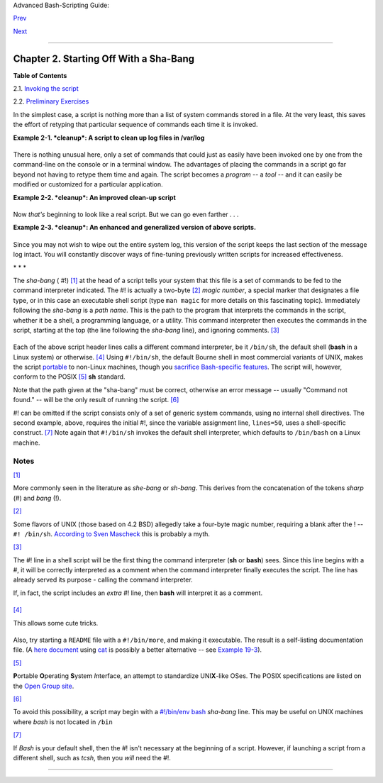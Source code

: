 Advanced Bash-Scripting Guide:

`Prev <why-shell.html>`__

`Next <invoking.html>`__

--------------

Chapter 2. Starting Off With a Sha-Bang
=======================================

+--------------------+--------------------+--------------------+--------------------+
|                    |
| **                 |
| *Shell programming |
| is a 1950s juke    |
| box . . .*         |
|                    |
| *--Larry Wall*     |
+--------------------+--------------------+--------------------+--------------------+

**Table of Contents**

2.1. `Invoking the script <invoking.html>`__

2.2. `Preliminary Exercises <prelimexer.html>`__

In the simplest case, a script is nothing more than a list of system
commands stored in a file. At the very least, this saves the effort of
retyping that particular sequence of commands each time it is invoked.

**Example 2-1. *cleanup*: A script to clean up log files in /var/log**

+--------------------------------------------------------------------------+
| .. code:: PROGRAMLISTING                                                 |
|                                                                          |
|     # Cleanup                                                            |
|     # Run as root, of course.                                            |
|                                                                          |
|     cd /var/log                                                          |
|     cat /dev/null > messages                                             |
|     cat /dev/null > wtmp                                                 |
|     echo "Log files cleaned up."                                         |
                                                                          
+--------------------------------------------------------------------------+

There is nothing unusual here, only a set of commands that could just as
easily have been invoked one by one from the command-line on the console
or in a terminal window. The advantages of placing the commands in a
script go far beyond not having to retype them time and again. The
script becomes a *program* -- a *tool* -- and it can easily be modified
or customized for a particular application.

**Example 2-2. *cleanup*: An improved clean-up script**

+--------------------------------------------------------------------------+
| .. code:: PROGRAMLISTING                                                 |
|                                                                          |
|     #!/bin/bash                                                          |
|     # Proper header for a Bash script.                                   |
|                                                                          |
|     # Cleanup, version 2                                                 |
|                                                                          |
|     # Run as root, of course.                                            |
|     # Insert code here to print error message and exit if not root.      |
|                                                                          |
|     LOG_DIR=/var/log                                                     |
|     # Variables are better than hard-coded values.                       |
|     cd $LOG_DIR                                                          |
|                                                                          |
|     cat /dev/null > messages                                             |
|     cat /dev/null > wtmp                                                 |
|                                                                          |
|                                                                          |
|     echo "Logs cleaned up."                                              |
|                                                                          |
|     exit #  The right and proper method of "exiting" from a script.      |
|          #  A bare "exit" (no parameter) returns the exit status         |
|          #+ of the preceding command.                                    |
                                                                          
+--------------------------------------------------------------------------+

Now *that's* beginning to look like a real script. But we can go even
farther . . .

**Example 2-3. *cleanup*: An enhanced and generalized version of above
scripts.**

+--------------------------------------------------------------------------+
| .. code:: PROGRAMLISTING                                                 |
|                                                                          |
|     #!/bin/bash                                                          |
|     # Cleanup, version 3                                                 |
|                                                                          |
|     #  Warning:                                                          |
|     #  -------                                                           |
|     #  This script uses quite a number of features that will be explaine |
| d                                                                        |
|     #+ later on.                                                         |
|     #  By the time you've finished the first half of the book,           |
|     #+ there should be nothing mysterious about it.                      |
|                                                                          |
|                                                                          |
|                                                                          |
|     LOG_DIR=/var/log                                                     |
|     ROOT_UID=0     # Only users with $UID 0 have root privileges.        |
|     LINES=50       # Default number of lines saved.                      |
|     E_XCD=86       # Can't change directory?                             |
|     E_NOTROOT=87   # Non-root exit error.                                |
|                                                                          |
|                                                                          |
|     # Run as root, of course.                                            |
|     if [ "$UID" -ne "$ROOT_UID" ]                                        |
|     then                                                                 |
|       echo "Must be root to run this script."                            |
|       exit $E_NOTROOT                                                    |
|     fi                                                                   |
|                                                                          |
|     if [ -n "$1" ]                                                       |
|     # Test whether command-line argument is present (non-empty).         |
|     then                                                                 |
|       lines=$1                                                           |
|     else                                                                 |
|       lines=$LINES # Default, if not specified on command-line.          |
|     fi                                                                   |
|                                                                          |
|                                                                          |
|     #  Stephane Chazelas suggests the following,                         |
|     #+ as a better way of checking command-line arguments,               |
|     #+ but this is still a bit advanced for this stage of the tutorial.  |
|     #                                                                    |
|     #    E_WRONGARGS=85  # Non-numerical argument (bad argument format). |
|     #                                                                    |
|     #    case "$1" in                                                    |
|     #    ""      ) lines=50;;                                            |
|     #    *[!0-9]*) echo "Usage: `basename $0` lines-to-cleanup";         |
|     #     exit $E_WRONGARGS;;                                            |
|     #    *       ) lines=$1;;                                            |
|     #    esac                                                            |
|     #                                                                    |
|     #* Skip ahead to "Loops" chapter to decipher all this.               |
|                                                                          |
|                                                                          |
|     cd $LOG_DIR                                                          |
|                                                                          |
|     if [ `pwd` != "$LOG_DIR" ]  # or   if [ "$PWD" != "$LOG_DIR" ]       |
|                                 # Not in /var/log?                       |
|     then                                                                 |
|       echo "Can't change to $LOG_DIR."                                   |
|       exit $E_XCD                                                        |
|     fi  # Doublecheck if in right directory before messing with log file |
| .                                                                        |
|                                                                          |
|     # Far more efficient is:                                             |
|     #                                                                    |
|     # cd /var/log || {                                                   |
|     #   echo "Cannot change to necessary directory." >&2                 |
|     #   exit $E_XCD;                                                     |
|     # }                                                                  |
|                                                                          |
|                                                                          |
|                                                                          |
|                                                                          |
|     tail -n $lines messages > mesg.temp # Save last section of message l |
| og file.                                                                 |
|     mv mesg.temp messages               # Rename it as system log file.  |
|                                                                          |
|                                                                          |
|     #  cat /dev/null > messages                                          |
|     #* No longer needed, as the above method is safer.                   |
|                                                                          |
|     cat /dev/null > wtmp  #  ': > wtmp' and '> wtmp'  have the same effe |
| ct.                                                                      |
|     echo "Log files cleaned up."                                         |
|     #  Note that there are other log files in /var/log not affected      |
|     #+ by this script.                                                   |
|                                                                          |
|     exit 0                                                               |
|     #  A zero return value from the script upon exit indicates success   |
|     #+ to the shell.                                                     |
                                                                          
+--------------------------------------------------------------------------+

Since you may not wish to wipe out the entire system log, this version
of the script keeps the last section of the message log intact. You will
constantly discover ways of fine-tuning previously written scripts for
increased effectiveness.

\* \* \*

The *sha-bang* ( #!) `[1] <sha-bang.html#FTN.AEN205>`__ at the head of a
script tells your system that this file is a set of commands to be fed
to the command interpreter indicated. The #! is actually a two-byte
`[2] <sha-bang.html#FTN.AEN214>`__ *magic number*, a special marker that
designates a file type, or in this case an executable shell script (type
``man magic`` for more details on this fascinating topic). Immediately
following the *sha-bang* is a *path name*. This is the path to the
program that interprets the commands in the script, whether it be a
shell, a programming language, or a utility. This command interpreter
then executes the commands in the script, starting at the top (the line
following the *sha-bang* line), and ignoring comments.
`[3] <sha-bang.html#FTN.AEN226>`__

+--------------------------------------------------------------------------+
| .. code:: PROGRAMLISTING                                                 |
|                                                                          |
|     #!/bin/sh                                                            |
|     #!/bin/bash                                                          |
|     #!/usr/bin/perl                                                      |
|     #!/usr/bin/tcl                                                       |
|     #!/bin/sed -f                                                        |
|     #!/bin/awk -f                                                        |
                                                                          
+--------------------------------------------------------------------------+

Each of the above script header lines calls a different command
interpreter, be it ``/bin/sh``, the default shell (**bash** in a Linux
system) or otherwise. `[4] <sha-bang.html#FTN.AEN242>`__ Using
``#!/bin/sh``, the default Bourne shell in most commercial variants of
UNIX, makes the script `portable <portabilityissues.html>`__ to
non-Linux machines, though you `sacrifice Bash-specific
features <gotchas.html#BINSH>`__. The script will, however, conform to
the POSIX `[5] <sha-bang.html#FTN.AEN256>`__ **sh** standard.

Note that the path given at the "sha-bang" must be correct, otherwise an
error message -- usually "Command not found." -- will be the only result
of running the script. `[6] <sha-bang.html#FTN.AEN269>`__

#! can be omitted if the script consists only of a set of generic system
commands, using no internal shell directives. The second example, above,
requires the initial #!, since the variable assignment line,
``lines=50``, uses a shell-specific construct.
`[7] <sha-bang.html#FTN.AEN279>`__ Note again that ``#!/bin/sh`` invokes
the default shell interpreter, which defaults to ``/bin/bash`` on a
Linux machine.

+----------------+----------------+----------------+----------------+----------------+
| |Tip|          |
| This tutorial  |
| encourages a   |
| modular        |
| approach to    |
| constructing a |
| script. Make   |
| note of and    |
| collect        |
| "boilerplate"  |
| code snippets  |
| that might be  |
| useful in      |
| future         |
| scripts.       |
| Eventually you |
| will build     |
| quite an       |
| extensive      |
| library of     |
| nifty          |
| routines. As   |
| an example,    |
| the following  |
| script prolog  |
| tests whether  |
| the script has |
| been invoked   |
| with the       |
| correct number |
| of parameters. |
|                |
| +------------- |
| -------------- |
| -------------- |
| -------------- |
| -------------- |
| -----+         |
| | .. code:: PR |
| OGRAMLISTING   |
|                |
|                |
|                |
|      |         |
| |              |
|                |
|                |
|                |
|                |
|      |         |
| |     E_WRONG_ |
| ARGS=85        |
|                |
|                |
|                |
|      |         |
| |     script_p |
| arameters="-a  |
| -h -m -z"      |
|                |
|                |
|      |         |
| |     #        |
|            -a  |
| = all, -h = he |
| lp, etc.       |
|                |
|      |         |
| |              |
|                |
|                |
|                |
|                |
|      |         |
| |     if [ $#  |
| -ne $Number_of |
| _expected_args |
|  ]             |
|                |
|      |         |
| |     then     |
|                |
|                |
|                |
|                |
|      |         |
| |       echo " |
| Usage: `basena |
| me $0` $script |
| _parameters"   |
|                |
|      |         |
| |       # `bas |
| ename $0` is t |
| he script's fi |
| lename.        |
|                |
|      |         |
| |       exit $ |
| E_WRONG_ARGS   |
|                |
|                |
|                |
|      |         |
| |     fi       |
|                |
|                |
|                |
|                |
|      |         |
|                |
|                |
|                |
|                |
|                |
|                |
| +------------- |
| -------------- |
| -------------- |
| -------------- |
| -------------- |
| -----+         |
|                |
| Many times,    |
| you will write |
| a script that  |
| carries out    |
| one particular |
| task. The      |
| first script   |
| in this        |
| chapter is an  |
| example.       |
| Later, it      |
| might occur to |
| you to         |
| generalize the |
| script to do   |
| other, similar |
| tasks.         |
| Replacing the  |
| literal        |
| ("hard-wired") |
| constants by   |
| variables is a |
| step in that   |
| direction, as  |
| is replacing   |
| repetitive     |
| code blocks by |
| `functions <fu |
| nctions.html#F |
| UNCTIONREF>`__ |
| .              |
+----------------+----------------+----------------+----------------+----------------+

Notes
~~~~~

`[1] <sha-bang.html#AEN205>`__

More commonly seen in the literature as *she-bang* or *sh-bang*. This
derives from the concatenation of the tokens *sharp* (#) and *bang* (!).

`[2] <sha-bang.html#AEN214>`__

Some flavors of UNIX (those based on 4.2 BSD) allegedly take a four-byte
magic number, requiring a blank after the ! -- ``#! /bin/sh``.
`According to Sven
Mascheck <http://www.in-ulm.de/~mascheck/various/shebang/#details>`__
this is probably a myth.

`[3] <sha-bang.html#AEN226>`__

The #! line in a shell script will be the first thing the command
interpreter (**sh** or **bash**) sees. Since this line begins with a #,
it will be correctly interpreted as a comment when the command
interpreter finally executes the script. The line has already served its
purpose - calling the command interpreter.

If, in fact, the script includes an *extra* #! line, then **bash** will
interpret it as a comment.

+--------------------------------------------------------------------------+
| .. code:: PROGRAMLISTING                                                 |
|                                                                          |
|     #!/bin/bash                                                          |
|                                                                          |
|     echo "Part 1 of script."                                             |
|     a=1                                                                  |
|                                                                          |
|     #!/bin/bash                                                          |
|     # This does *not* launch a new script.                               |
|                                                                          |
|     echo "Part 2 of script."                                             |
|     echo $a  # Value of $a stays at 1.                                   |
                                                                          
+--------------------------------------------------------------------------+

`[4] <sha-bang.html#AEN242>`__

This allows some cute tricks.

+--------------------------------------------------------------------------+
| .. code:: PROGRAMLISTING                                                 |
|                                                                          |
|     #!/bin/rm                                                            |
|     # Self-deleting script.                                              |
|                                                                          |
|     # Nothing much seems to happen when you run this... except that the  |
| file disappears.                                                         |
|                                                                          |
|     WHATEVER=85                                                          |
|                                                                          |
|     echo "This line will never print (betcha!)."                         |
|                                                                          |
|     exit $WHATEVER  # Doesn't matter. The script will not exit here.     |
|                     # Try an echo $? after script termination.           |
|                     # You'll get a 0, not a 85.                          |
                                                                          
+--------------------------------------------------------------------------+

Also, try starting a ``README`` file with a ``#!/bin/more``, and making
it executable. The result is a self-listing documentation file. (A `here
document <here-docs.html#HEREDOCREF>`__ using
`cat <basic.html#CATREF>`__ is possibly a better alternative -- see
`Example 19-3 <here-docs.html#EX71>`__).

`[5] <sha-bang.html#AEN256>`__

**P**\ ortable **O**\ perating **S**\ ystem *I*\ nterface, an attempt to
standardize UNI\ **X**-like OSes. The POSIX specifications are listed on
the `Open Group
site <http://www.opengroup.org/onlinepubs/007904975/toc.htm>`__.

`[6] <sha-bang.html#AEN269>`__

To avoid this possibility, a script may begin with a `#!/bin/env
bash <system.html#ENVV2REF>`__ *sha-bang* line. This may be useful on
UNIX machines where *bash* is not located in ``/bin``

`[7] <sha-bang.html#AEN279>`__

If *Bash* is your default shell, then the #! isn't necessary at the
beginning of a script. However, if launching a script from a different
shell, such as *tcsh*, then you *will* need the #!.

--------------

+--------------------------+--------------------------+--------------------------+
| `Prev <why-shell.html>`_ | Shell Programming!       |
| _                        | `Up <part1.html>`__      |
| `Home <index.html>`__    | Invoking the script      |
| `Next <invoking.html>`__ |                          |
+--------------------------+--------------------------+--------------------------+

.. |Tip| image:: ../images/tip.gif
